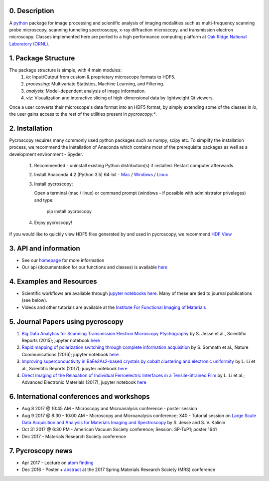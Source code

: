 0. Description
--------------
A `python <http://www.python.org/>`_ package for image processing and scientific analysis of imaging modalities such as multi-frequency scanning probe microscopy,
scanning tunneling spectroscopy, x-ray diffraction microscopy, and transmission electron microscopy.
Classes implemented here are ported to a high performance computing platform at `Oak Ridge National Laboratory (ORNL) <http://www.ornl.gov/>`_.

1. Package Structure
--------------------
The package structure is simple, with 4 main modules:
   1. `io`: Input/Output from custom & proprietary microscope formats to HDF5.
   2. `processing`: Multivariate Statistics, Machine Learning, and Filtering.
   3. `analysis`: Model-dependent analysis of image information.
   4. `viz`: Visualization and interactive slicing of high-dimensional data by lightweight Qt viewers.

Once a user converts their microscope's data format into an HDF5 format, by simply extending some of the classes in `io`, the user gains access to the rest of the utilities present in `pycroscopy.*`. 

2. Installation
---------------
Pycroscopy requires many commonly used python packages such as numpy, scipy etc. To simplify the installation process, we recommend the installation of Anaconda which contains most of the prerequisite packages as well as a development environment - Spyder. 

   1. Recommended - uninstall existing Python distribution(s) if installed.  Restart computer afterwards.

   2. Install Anaconda 4.2 (Python 3.5) 64-bit -  `Mac <https://repo.continuum.io/archive/Anaconda3-4.2.0-MacOSX-x86_64.pkg>`_ / `Windows <https://repo.continuum.io/archive/Anaconda3-4.2.0-Windows-x86_64.exe>`_ / `Linux <https://repo.continuum.io/archive/Anaconda3-4.2.0-Linux-x86_64.sh>`_
	  
   3. Install pycroscopy:
   
      Open a terminal (mac / linux) or command prompt (windows - if possible with administrator priveleges) and type:
      
         pip install pycroscopy
         
   4. Enjoy pycroscopy!
   
If you would like to quickly view HDF5 files generated by and used in pycroscopy, we recommend `HDF View <https://support.hdfgroup.org/products/java/hdfview/>`_

3. API and information
----------------------
* See our `homepage <https://pycroscopy.github.io/pycroscopy/>`_ for more information
* Our api (documentation for our functions and classes) is available `here <http://pycroscopy.readthedocs.io/>`_

4. Examples and Resources
-------------------------
* Scientific workflows are available through `jupyter notebooks <http://jupyter.org>`_ `here <https://github.com/pycroscopy/pycroscopy/blob/master/jupyter_notebooks/>`_. Many of these are tied to journal publications (see below).
* Videos and other tutorials are available at the `Institute For Functional Imaging of Materials <http://ifim.ornl.gov/resources.html>`_ 

5. Journal Papers using pycroscopy
----------------------------------
1. `Big Data Analytics for Scanning Transmission Electron Microscopy Ptychography <https://www.nature.com/articles/srep26348>`_ by S. Jesse et al., Scientific Reports (2015); jupyter notebook `here <https://github.com/pycroscopy/pycroscopy/blob/master/jupyter_notebooks/Ptychography.ipynb>`_
 
2. `Rapid mapping of polarization switching through complete information acquisition <http://www.nature.com/articles/ncomms13290>`_ by S. Somnath et al., Nature Communications (2016); jupyter notebook `here <https://github.com/pycroscopy/pycroscopy/blob/master/jupyter_notebooks/G_mode_filtering.ipynb>`_
 
3. `Improving superconductivity in BaFe2As2-based crystals by cobalt clustering and electronic uniformity <http://www.nature.com/articles/s41598-017-00984-1>`_ by L. Li et al., Scientific Reports (2017); jupyter notebook `here <https://github.com/pycroscopy/pycroscopy/blob/master/jupyter_notebooks/STS_LDOS.ipynb>`_
 
4. `Direct Imaging of the Relaxation of Individual Ferroelectric Interfaces in a Tensile-Strained Film <http://onlinelibrary.wiley.com/doi/10.1002/aelm.201600508/full>`_ by L. Li et al.; Advanced Electronic Materials (2017), jupyter notebook `here <https://github.com/pycroscopy/pycroscopy/blob/master/jupyter_notebooks/BE_Processing.ipynb>`_

6. International conferences and workshops
------------------------------------------
* Aug 8 2017 @ 10:45 AM - Microscopy and Microanalysis conference - poster session
* Aug 9 2017 @ 8:30 - 10:00 AM - Microscopy and Microanalysis conference; X40 - Tutorial session on `Large Scale Data Acquisition and Analysis for Materials Imaging and Spectroscopy <http://microscopy.org/MandM/2017/program/tutorials.cfm>`_ by S. Jesse and S. V. Kalinin
* Oct 31 2017 @ 6:30 PM - American Vacuum Society conference;  Session: SP-TuP1; poster 1641
* Dec 2017 - Materials Research Society conference

7. Pycroscopy news
------------------
* Apr 2017 - Lecture on `atom finding <https://physics.appstate.edu/events/aberration-corrected-stem-teaching-machines-and-atomic-forge>`_
* Dec 2016 - Poster + `abstract <https://mrsspring.zerista.com/poster/member/85350>`_ at the 2017 Spring Materials Research Society (MRS) conference
